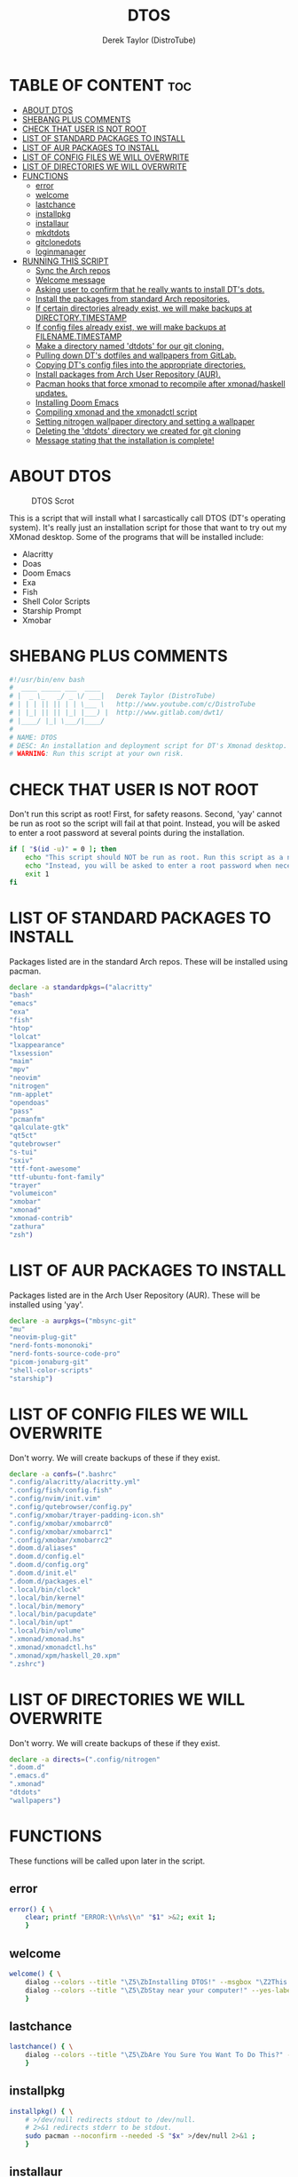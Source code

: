 #+TITLE: DTOS
#+DESCRIPTION: A post-installation script to install DT's xmonad desktop on an Arch-based distro.
#+AUTHOR: Derek Taylor (DistroTube)
#+PROPERTY: header-args :tangle dtos.sh
#+STARTUP: showeverything

* TABLE OF CONTENT :toc:
- [[#about-dtos][ABOUT DTOS]]
- [[#shebang-plus-comments][SHEBANG PLUS COMMENTS]]
- [[#check-that-user-is-not-root][CHECK THAT USER IS NOT ROOT]]
- [[#list-of-standard-packages-to-install][LIST OF STANDARD PACKAGES TO INSTALL]]
- [[#list-of-aur-packages-to-install][LIST OF AUR PACKAGES TO INSTALL]]
- [[#list-of-config-files-we-will-overwrite][LIST OF CONFIG FILES WE WILL OVERWRITE]]
- [[#list-of-directories-we-will-overwrite][LIST OF DIRECTORIES WE WILL OVERWRITE]]
- [[#functions][FUNCTIONS]]
  - [[#error][error]]
  - [[#welcome][welcome]]
  - [[#lastchance][lastchance]]
  - [[#installpkg][installpkg]]
  - [[#installaur][installaur]]
  - [[#mkdtdots][mkdtdots]]
  - [[#gitclonedots][gitclonedots]]
  - [[#loginmanager][loginmanager]]
- [[#running-this-script][RUNNING THIS SCRIPT]]
  - [[#sync-the-arch-repos][Sync the Arch repos]]
  - [[#welcome-message][Welcome message]]
  - [[#asking-user-to-confirm-that-he-really-wants-to-install-dts-dots][Asking user to confirm that he really wants to install DT's dots.]]
  - [[#install-the-packages-from-standard-arch-repositories][Install the packages from standard Arch repositories.]]
  - [[#if-certain-directories-already-exist-we-will-make-backups-at-directorytimestamp][If certain directories already exist, we will make backups at DIRECTORY.TIMESTAMP]]
  - [[#if-config-files-already-exist-we-will-make-backups-at-filenametimestamp][If config files already exist, we will make backups at FILENAME.TIMESTAMP]]
  - [[#make-a-directory-named-dtdots-for-our-git-cloning][Make a directory named 'dtdots' for our git cloning.]]
  - [[#pulling-down-dts-dotfiles-and-wallpapers-from-gitlab][Pulling down DT's dotfiles and wallpapers from GitLab.]]
  - [[#copying-dts-config-files-into-the-appropriate-directories][Copying DT's config files into the appropriate directories.]]
  - [[#install-packages-from-arch-user-repository-aur][Install packages from Arch User Repository (AUR).]]
  - [[#pacman-hooks-that-force-xmonad-to-recompile-after-xmonadhaskell-updates][Pacman hooks that force xmonad to recompile after xmonad/haskell updates.]]
  - [[#installing-doom-emacs][Installing Doom Emacs]]
  - [[#compiling-xmonad-and-the-xmonadctl-script][Compiling xmonad and the xmonadctl script]]
  - [[#setting-nitrogen-wallpaper-directory-and-setting-a-wallpaper][Setting nitrogen wallpaper directory and setting a wallpaper]]
  - [[#deleting-the-dtdots-directory-we-created-for-git-cloning][Deleting the 'dtdots' directory we created for git cloning]]
  - [[#message-stating-that-the-installation-is-complete][Message stating that the installation is complete!]]

* ABOUT DTOS
#+CAPTION: DTOS Scrot
#+ATTR_HTML: :alt DTOS scrot :title DTOS Scrot :align left
[[https://gitlab.com/dwt1/dotfiles/-/raw/master/.screenshots/dtos-thumb-01.png]]

This is a script that will install what I sarcastically call DTOS (DT's operating system). It's really just an installation script for those that want to try out my XMonad desktop.  Some of the programs that will be installed include:
+ Alacritty
+ Doas
+ Doom Emacs
+ Exa
+ Fish
+ Shell Color Scripts
+ Starship Prompt
+ Xmobar

* SHEBANG PLUS COMMENTS
#+begin_src bash
#!/usr/bin/env bash
#  ____ _____ ___  ____
# |  _ \_   _/ _ \/ ___|   Derek Taylor (DistroTube)
# | | | || || | | \___ \   http://www.youtube.com/c/DistroTube
# | |_| || || |_| |___) |  http://www.gitlab.com/dwt1/
# |____/ |_| \___/|____/
#
# NAME: DTOS
# DESC: An installation and deployment script for DT's Xmonad desktop.
# WARNING: Run this script at your own risk.

#+end_src

* CHECK THAT USER IS NOT ROOT
Don't run this script as root!  First, for safety reasons. Second, 'yay' cannot be run as root so the script will fail at that point.  Instead, you will be asked to enter a root password at several points during the installation.

#+begin_src bash
if [ "$(id -u)" = 0 ]; then
    echo "This script should NOT be run as root. Run this script as a normal user."
    echo "Instead, you will be asked to enter a root password when necessary."
    exit 1
fi
#+end_src

* LIST OF STANDARD PACKAGES TO INSTALL
Packages listed are in the standard Arch repos. These will be installed using pacman.

#+begin_src bash
declare -a standardpkgs=("alacritty"
"bash"
"emacs"
"exa"
"fish"
"htop"
"lolcat"
"lxappearance"
"lxsession"
"maim"
"mpv"
"neovim"
"nitrogen"
"nm-applet"
"opendoas"
"pass"
"pcmanfm"
"qalculate-gtk"
"qt5ct"
"qutebrowser"
"s-tui"
"sxiv"
"ttf-font-awesome"
"ttf-ubuntu-font-family"
"trayer"
"volumeicon"
"xmobar"
"xmonad"
"xmonad-contrib"
"zathura"
"zsh")
#+end_src

* LIST OF AUR PACKAGES TO INSTALL
Packages listed are in the Arch User Repository (AUR). These will be installed using 'yay'.

#+begin_src bash
declare -a aurpkgs=("mbsync-git"
"mu"
"neovim-plug-git"
"nerd-fonts-mononoki"
"nerd-fonts-source-code-pro"
"picom-jonaburg-git"
"shell-color-scripts"
"starship")
#+end_src

* LIST OF CONFIG FILES WE WILL OVERWRITE
Don't worry.  We will create backups of these if they exist.

#+begin_src bash
declare -a confs=(".bashrc"
".config/alacritty/alacritty.yml"
".config/fish/config.fish"
".config/nvim/init.vim"
".config/qutebrowser/config.py"
".config/xmobar/trayer-padding-icon.sh"
".config/xmobar/xmobarrc0"
".config/xmobar/xmobarrc1"
".config/xmobar/xmobarrc2"
".doom.d/aliases"
".doom.d/config.el"
".doom.d/config.org"
".doom.d/init.el"
".doom.d/packages.el"
".local/bin/clock"
".local/bin/kernel"
".local/bin/memory"
".local/bin/pacupdate"
".local/bin/upt"
".local/bin/volume"
".xmonad/xmonad.hs"
".xmonad/xmonadctl.hs"
".xmonad/xpm/haskell_20.xpm"
".zshrc")
#+end_src

* LIST OF DIRECTORIES WE WILL OVERWRITE
Don't worry. We will create backups of these if they exist.

#+begin_src bash
declare -a directs=(".config/nitrogen"
".doom.d"
".emacs.d"
".xmonad"
"dtdots"
"wallpapers")
#+end_src

* FUNCTIONS
These functions will be called upon later in the script.

** error
#+begin_src bash
error() { \
    clear; printf "ERROR:\\n%s\\n" "$1" >&2; exit 1;
    }
#+end_src

** welcome
#+begin_src bash
welcome() { \
    dialog --colors --title "\Z5\ZbInstalling DTOS!" --msgbox "\Z2This is a script that will install what I sarcastically call \Z5DTOS (DT's operating system)\Zn\Z2. It's really just an installation script for those that want to try out my XMonad desktop.  We will install the XMonad tiling window manager, the Xmobar panel, the Alacritty terminal, the Fish shell, Doom Emacs and many other essential programs needed to make my dotfiles work correctly.\\n\\n-DT (Derek Taylor, aka DistroTube)" 16 60
    dialog --colors --title "\Z5\ZbStay near your computer!" --yes-label "Continue" --no-label "Exit" --yesno "\Z2This script is not allowed to be run as root. But you will be asked to enter your root password at various points during this installation. This is to give PACMAN and YAY the permissions needed to install software.  Also, make sure you actually have YAY installed before running this script!" 8 60
    }
#+end_src

** lastchance
#+begin_src bash
lastchance() { \
    dialog --colors --title "\Z5\ZbAre You Sure You Want To Do This?" --yes-label "Begin Installation" --no-label "Exit" --yesno "\Z2Shall we begin installing DTOS?" 8 60 || { clear; exit 1; }
    }
#+end_src

** installpkg
#+begin_src bash
installpkg() { \
    # >/dev/null redirects stdout to /dev/null.
    # 2>&1 redirects stderr to be stdout.
    sudo pacman --noconfirm --needed -S "$x" >/dev/null 2>&1 ;
    }
#+end_src

** installaur
#+begin_src bash
installaur() { \
    yay -S --nocleanmenu --nodiffmenu --noeditmenu --noprovides --noremovemake --useask "$1"
    }
#+end_src

** mkdtdots
#+begin_src bash
mkdtdots() {
    dialog --colors --title "Making our working directory" --infobox "\Z2Making a directory called  'dtdots' and cd'ing into it." 5 70
    cd "$HOME" || exit
    sleep 1
    mkdir dtdots
    cd dtdots || exit
    }
#+end_src

** gitclonedots
#+begin_src bash
gitclonedots() {
    dialog --colors --title "Cloning dotfiles" --infobox "\Z2Cloning the 'dotfiles' and 'wallpapers' repositories from DT's GitLab." 5 70
    sleep 1
    git clone https://gitlab.com/dwt1/dotfiles.git
    git clone https://gitlab.com/dwt1/wallpapers.git
    }
#+end_src

** loginmanager
#+begin_src bash
loginmanager() { \
    dialog --colors --title "\Z5\ZbInstallation Complete!" --msgbox "\Z2Now logout of your current desktop environment or window manager and choose XMonad from your login manager.  ENJOY!" 10 60
    }
#+end_src

* RUNNING THIS SCRIPT
** Sync the Arch repos
#+begin_src bash
sudo pacman --noconfirm --needed -Sy dialog || error "Error!"
#+end_src

** Welcome message
#+begin_src bash
welcome || error "User exited."
#+end_src

** Asking user to confirm that he really wants to install DT's dots.
#+begin_src bash
lastchance || error "User exited."
#+end_src

** Install the packages from standard Arch repositories.
#+begin_src bash
for x in "${standardpkgs[@]}"; do
    dialog --colors --title "Installing packages from Arch repo" --infobox "\Z2Installing \`$x\` from the Arch repositories." 5 70
    installpkg "$x"
done
#+end_src

** If certain directories already exist, we will make backups at DIRECTORY.TIMESTAMP
#+begin_src bash
for x in "${directs[@]}"; do
    dialog --colors --title "Backing up some files and directories" --infobox "\Z2Since \`$HOME/$x\` already exists, we will make a backup at \`$HOME/$x.$(date +%Y%m%d%H%M)\`." 5 70
    [ -d "$HOME/$x" ] && mv "$HOME/$x" "$HOME/$x.$(date +%Y%m%d%H%M)"
done
#+end_src

** If config files already exist, we will make backups at FILENAME.TIMESTAMP
#+begin_src bash
for x in "${confs[@]}"; do
    dialog --colors --title "Backing up some files and directories" --infobox "\Z2Since \`$HOME/$x\` already exists, we will make a backup at \`$HOME/$x.$(date +%Y%m%d%H%M)\`." 5 70
    [ -f "$HOME/$x" ] && mv "$HOME/$x" "$HOME/$x.$(date +%Y%m%d%H%M)"
done
#+end_src

** Make a directory named 'dtdots' for our git cloning.
#+begin_src bash
mkdtdots || error "Error making 'dtdots' directory or cd'ing into it."
#+end_src

** Pulling down DT's dotfiles and wallpapers from GitLab.
#+begin_src bash
gitclonedots || error "Error cloning DT's dotfiles or wallpapers repo from GitLab."
#+end_src

** Copying DT's config files into the appropriate directories.
We will be moving directories and files. If the destination directory does not exit, we will make it.
#+begin_src bash
for x in "${directs[@]}"; do
    dialog --colors --title "Installing the new config files" --infobox "\Z2Copying the new config files to their appropriate locations." 5 70
    [ -d "$x" ] &&
    mv "$x" "$HOME/$x"
done

for x in "${directs[@]}"; do
    dialog --colors --title "Installing the new config files" --infobox "\Z2Copying the new config files to their appropriate locations." 5 70
    [ -d "dotfiles/$x" ] &&
    mv "dotfiles/$x" "$HOME/$x"
done

for x in "${confs[@]}"; do
    dialog --colors --title "Installing the new config files" --infobox "\Z2Copying the new config files to their appropriate locations." 5 70
    [ -f "dotfiles/$x" ] &&
    mkdir --parents "$HOME/$(echo "$x" | awk 'BEGIN { FS = "/" } ; { OFS = FS } ; { $NF="" ; print $0 }')" &&
    mv "dotfiles/$x" "$HOME/$x"
done
#+end_src

** Install packages from Arch User Repository (AUR).
Since some of the AUR programs have to build from source, this will probably take the most time.
#+begin_src bash
for x in "${aurpkgs[@]}"; do
    installaur "$x"
done
#+end_src

** Pacman hooks that force xmonad to recompile after xmonad/haskell updates.
#+begin_src bash
sudo mv "$HOME"/.xmonad/pacman-hooks/recompile-xmonad.hook "$HOME"/.xmonad/pacman-hooks/recompile-xmonadh.hook /etc/pacman.d/hooks/
#+end_src

** Installing Doom Emacs
#+begin_src bash
dialog --colors --title "Installing Doom Emacs" --infobox "\Z2A major component of DTOS is Doom Emacs. So let's install it!" 5 70
sleep 1
git clone --depth 1 https://github.com/hlissner/doom-emacs "$HOME"/.emacs.d
"$HOME"/.emacs.d/bin/doom install
#+end_src

** Compiling xmonad and the xmonadctl script
#+begin_src bash
xmonad --recompile
ghc -dynamic "$HOME"/.xmonad/xmonadctl.hs
#+end_src

** Setting nitrogen wallpaper directory and setting a wallpaper
#+begin_src bash
old_home="/home/dt"
sed -i "s#$old_home#$HOME#g" "$HOME/.config/nitrogen/nitrogen.cfg" "$HOME/.config/nitrogen/bg-saved.cfg"
#+end_src

** Deleting the 'dtdots' directory we created for git cloning
#+begin_src bash
cd "$HOME" || exit
rm -rf dtdots
#+end_src

** Message stating that the installation is complete!
#+begin_src bash
loginmanager || error "User exited."
#+end_src
